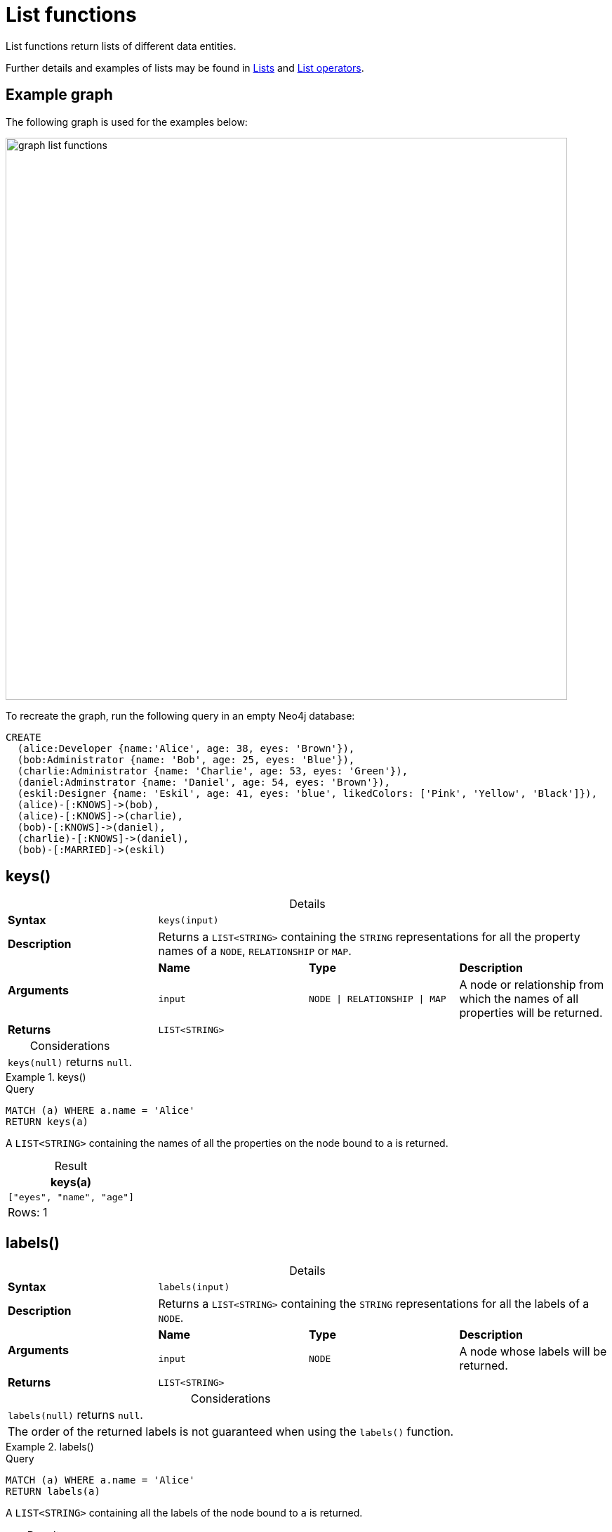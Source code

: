 :description: List functions return lists of things -- nodes in a path, and so on.
:table-caption!:

[[query-functions-list]]
= List functions

List functions return lists of different data entities.

Further details and examples of lists may be found in xref::values-and-types/lists.adoc[Lists] and xref::syntax/operators.adoc#query-operators-list[List operators].

== Example graph

The following graph is used for the examples below:

image:graph_list_functions.svg[role="middle", width="800"]

To recreate the graph, run the following query in an empty Neo4j database: 

[source, cypher, role=test-setup]
----
CREATE
  (alice:Developer {name:'Alice', age: 38, eyes: 'Brown'}),
  (bob:Administrator {name: 'Bob', age: 25, eyes: 'Blue'}),
  (charlie:Administrator {name: 'Charlie', age: 53, eyes: 'Green'}),
  (daniel:Adminstrator {name: 'Daniel', age: 54, eyes: 'Brown'}),
  (eskil:Designer {name: 'Eskil', age: 41, eyes: 'blue', likedColors: ['Pink', 'Yellow', 'Black']}),
  (alice)-[:KNOWS]->(bob),
  (alice)-[:KNOWS]->(charlie),
  (bob)-[:KNOWS]->(daniel),
  (charlie)-[:KNOWS]->(daniel),
  (bob)-[:MARRIED]->(eskil)
----

[[functions-keys]]
== keys()

.Details
|===
| *Syntax* 3+| `keys(input)`
| *Description* 3+| Returns a `LIST<STRING>` containing the `STRING` representations for all the property names of a `NODE`, `RELATIONSHIP` or `MAP`.
.2+| *Arguments* | *Name* | *Type* | *Description*
| `input` | `NODE \| RELATIONSHIP \| MAP` | A node or relationship from which the names of all properties will be returned.
| *Returns* 3+| `LIST<STRING>`
|===

.Considerations
|===

| `keys(null)` returns `null`.

|===


.+keys()+
======

.Query
[source, cypher]
----
MATCH (a) WHERE a.name = 'Alice'
RETURN keys(a)
----

A `LIST<STRING>` containing the names of all the properties on the node bound to `a` is returned.

.Result
[role="queryresult",options="header,footer",cols="1*<m"]
|===

| keys(a)
| ["eyes", "name", "age"]
1+d|Rows: 1

|===

======


[[functions-labels]]
== labels()

.Details
|===
| *Syntax* 3+| `labels(input)`
| *Description* 3+| Returns a `LIST<STRING>` containing the `STRING` representations for all the labels of a `NODE`.
.2+| *Arguments* | *Name* | *Type* | *Description*
| `input` | `NODE` | A node whose labels will be returned.
| *Returns* 3+| `LIST<STRING>`
|===


.Considerations
|===

| `labels(null)` returns `null`.
| The order of the returned labels is not guaranteed when using the `labels()` function.

|===


.+labels()+
======

.Query
[source, cypher]
----
MATCH (a) WHERE a.name = 'Alice'
RETURN labels(a)
----

A `LIST<STRING>` containing all the labels of the node bound to `a` is returned.

.Result
[role="queryresult",options="header,footer",cols="1*<m"]
|===

| labels(a)
| ["Developer"]
1+d|Rows: 1

|===

======


[[functions-nodes]]
== nodes()

.Details
|===
| *Syntax* 3+| `nodes(input)`
| *Description* 3+| Returns a `LIST<NODE>` containing all the `NODE` values in a `PATH`.
.2+| *Arguments* | *Name* | *Type* | *Description*
| `input` | `PATH` | A path whose nodes will be returned.
| *Returns* 3+| `LIST<NODE>`
|===

.Considerations
|===

| `nodes(null)` returns `null`.

|===


.+nodes()+
======

.Query
[source, cypher]
----
MATCH p = (a)-->(b)-->(c)
WHERE a.name = 'Alice' AND c.name = 'Eskil'
RETURN nodes(p)
----

A `LIST<NODE>` containing all the nodes in the path `p` is returned.

.Result
[role="queryresult",options="header,footer",cols="1*<m"]
|===

| nodes(p)
| [(:Developer {name: "Alice", eyes: "Brown", age: 38}), (:Administrator {name: "Bob", eyes: "Blue", age: 25}), (:Designer {name: "Eskil", likedColors: ["Pink", "Yellow", "Black"], eyes: "blue", age: 41})]
1+d|Rows: 1

|===

======


[[functions-range]]
== range()

.Details
|===
| *Syntax* 3+| `range(start, end [, step])`
| *Description* 3+| Returns a `LIST<INTEGER>` comprising all `INTEGER` values within a specified range created with step length, optionally specifying a step length.
.4+| *Arguments* | *Name* | *Type* | *Description*
| `start` | `INTEGER` | The start value of the range.
| `end` | `INTEGER` | The end value of the range.
| `step` | `INTEGER` | The size of the increment (default value: 1).
| *Returns* 3+| `LIST<INTEGER>`
|===

.Considerations
|===
| To create ranges with decreasing `INTEGER` values, use a negative value `step`.
| The range is inclusive for non-empty ranges, and the arithmetic progression will therefore always contain `start` and -- depending on the values of `start`, `step` and `end` -- `end`.
The only exception where the range does not contain `start` are empty ranges.
| An empty range will be returned if the value `step` is negative and `start - end` is positive, or vice versa, e.g. `range(0, 5, -1)`.
|===


.+range()+
======

.Query
[source, cypher]
----
RETURN range(0, 10), range(2, 18, 3), range(0, 5, -1)
----

Three lists of numbers in the given ranges are returned.

.Result
[role="queryresult",options="header,footer",cols="3*<m"]
|===

| range(0, 10) | range(2, 18, 3) | range(0, 5, -1)
| [0,1,2,3,4,5,6,7,8,9,10] | [2,5,8,11,14,17] | []
3+d|Rows: 1

|===

======


[[functions-reduce]]
== reduce()

.Details
|===
| *Syntax* 3+| `reduce(accumulator, variable)`
| *Description* 3+| Runs an expression against individual elements of a `LIST<ANY>`, storing the result of the expression in an accumulator.
.3+| *Arguments* | *Name* | *Type* | *Description*
| `accumulator` | `ANY` | A variable that holds the result as the list is iterated.
| `variable` | `LIST<ANY>` | A variable that can be used within the reducing expression.
| *Returns* 3+| `ANY`
|===

This function is analogous to the `fold` or `reduce` method in functional languages such as Lisp and Scala.


.+reduce()+
======

.Query
[source, cypher]
----
MATCH p = (a)-->(b)-->(c)
WHERE a.name = 'Alice' AND b.name = 'Bob' AND c.name = 'Daniel'
RETURN reduce(totalAge = 0, n IN nodes(p) | totalAge + n.age) AS reduction
----

The `age` property of all `NODE` values in the `PATH` are summed and returned as a single value.

.Result
[role="queryresult",options="header,footer",cols="1*<m"]
|===

| reduction
| 117
1+d|Rows: 1

|===

======


[[functions-relationships]]
== relationships()

.Details
|===
| *Syntax* 3+| `relationships(input)`
| *Description* 3+| Returns a `LIST<RELATIONSHIP>` containing all the `RELATIONSHIP` values in a `PATH`.
.2+| *Arguments* | *Name* | *Type* | *Description*
| `input` | `PATH` | The path from which all relationships will be returned.
| *Returns* 3+| `LIST<RELATIONSHIP>`
|===

.Considerations
|===

| `relationships(null)` returns `null`.

|===


.+relationships()+
======

.Query
[source, cypher]
----
MATCH p = (a)-->(b)-->(c)
WHERE a.name = 'Alice' AND c.name = 'Eskil'
RETURN relationships(p)
----

A `LIST<RELATIONSHIP>` containing all the `RELATIONSHIP` values in the `PATH` `p` is returned.

.Result
[role="queryresult",options="header,footer",cols="1*<m"]
|===

| relationships(p)
| [[:KNOWS], [:MARRIED]]
1+d|Rows: 1

|===

======


[[functions-reverse-list]]
== reverse()

.Details
|===
| *Syntax* 3+| `reverse(input)`
| *Description* 3+| Returns a `STRING` or `LIST<ANY>` in which the order of all characters or elements in the given `STRING` or `LIST<ANY>` have been reversed.
.2+| *Arguments* | *Name* | *Type* | *Description*
| `input` | `STRING \| LIST<ANY>` | The string or list to be reversed.
| *Returns* 3+| `STRING \| LIST<ANY>`
|===

.Considerations
|===

| Any `null` element in `original` is preserved.
| See also xref:functions/string.adoc#functions-reverse[String functions -> reverse].

|===


.+reverse()+
======

.Query
[source, cypher]
----
WITH [4923,'abc',521, null, 487] AS ids
RETURN reverse(ids)
----

.Result
[role="queryresult",options="header,footer",cols="1*<m"]
|===

| reverse(ids)
| [487,<null>,521,"abc",4923]
1+d|Rows: 1

|===

======


[[functions-tail]]
== tail()

.Details
|===
| *Syntax* 3+| `tail(input)`
| *Description* 3+| Returns all but the first element in a `LIST<ANY>`.
.2+| *Arguments* | *Name* | *Type* | *Description*
| `input` | `LIST<ANY>` | A list from which all but the first element will be returned.
| *Returns* 3+| `LIST<ANY>`
|===

.+tail()+
======

.Query
[source, cypher]
----
MATCH (a) WHERE a.name = 'Eskil'
RETURN a.likedColors, tail(a.likedColors)
----

The property named `likedColors` and a `LIST<ANY>` comprising all but the first element of the `likedColors` property are returned.

.Result
[role="queryresult",options="header,footer",cols="2*<m"]
|===

| a.likedColors | tail(a.likedColors)
| ["Pink", "Yellow", "Black"] | ["Yellow", "Black"]
2+d|Rows: 1

|===

======


[[functions-tobooleanlist]]
== toBooleanList()

.Details
|===
| *Syntax* 3+| `toBooleanList(input)`
| *Description* 3+| Converts a `LIST<ANY>` of values to a `LIST<BOOLEAN>` values. If any values are not convertible to `BOOLEAN` they will be null in the `LIST<BOOLEAN>` returned.
.2+| *Arguments* | *Name* | *Type* | *Description*
| `input` | `LIST<ANY>` | A list of values to be converted into a list of booleans.
| *Returns* 3+| `LIST<BOOLEAN>`
|===

.Considerations
|===

| Any `null` element in `input` is preserved.
| Any `BOOLEAN` value in `input` is preserved.
| If the `input` is `null`, `null` will be returned.
| If the `input` is not a `LIST<ANY>`, an error will be returned.
| The conversion for each value in `list` is done according to the xref::functions/scalar.adoc#functions-tobooleanornull[`toBooleanOrNull()` function].

|===


.+toBooleanList()+
======

.Query
[source, cypher, indent=0]
----
RETURN toBooleanList(null) as noList,
toBooleanList([null, null]) as nullsInList,
toBooleanList(['a string', true, 'false', null, ['A','B']]) as mixedList
----

.Result
[role="queryresult",options="header,footer",cols="3*<m"]
|===

| noList | nullsInList | mixedList
| <null> | [<null>,<null>] | [<null>,true,false,<null>,<null>]
3+d|Rows: 1

|===

======


[[functions-tofloatlist]]
== toFloatList()

.Details
|===
| *Syntax* 3+| `toFloatList(input)`
| *Description* 3+| Converts a `LIST<ANY>` to a `LIST<FLOAT>` values. If any values are not convertible to `FLOAT` they will be null in the `LIST<FLOAT>` returned.
.2+| *Arguments* | *Name* | *Type* | *Description*
| `input` | `LIST<ANY>` | A list of values to be converted into a list of floats.
| *Returns* 3+| `LIST<FLOAT>`
|===

.Considerations
|===

| Any `null` element in `list` is preserved.
| Any `FLOAT` value in `list` is preserved.
| If the `input` is `null`, `null` will be returned.
| If the `input` is not a `LIST<ANY>`, an error will be returned.
| The conversion for each value in `input` is done according to the xref::functions/scalar.adoc#functions-tofloatornull[`toFloatOrNull()` function].

|===


.+toFloatList()+
======

.Query
[source, cypher]
----
RETURN toFloatList(null) as noList,
toFloatList([null, null]) as nullsInList,
toFloatList(['a string', 2.5, '3.14159', null, ['A','B']]) as mixedList
----

.Result
[role="queryresult",options="header,footer",cols="3*<m"]
|===

| noList | nullsInList | mixedList
| <null> | [<null>,<null>] | [<null>,2.5,3.14159,<null>,<null>]
3+d|Rows: 1

|===

======


[[functions-tointegerlist]]
== toIntegerList()

.Details
|===
| *Syntax* 3+| `toIntegerList(input)`
| *Description* 3+| Converts a `LIST<ANY>` to a `LIST<INTEGER>` values. If any values are not convertible to `INTEGER` they will be null in the `LIST<INTEGER>` returned.
.2+| *Arguments* | *Name* | *Type* | *Description*
| `input` | `LIST<ANY>` | A list of values to be converted into a list of integers.
| *Returns* 3+| `LIST<INTEGER>`
|===

.Considerations
|===

| Any `null` element in `input` is preserved.
| Any `INTEGER` value in `input` is preserved.
| If the `input` is `null`, `null` will be returned.
| If the `input` is not a `LIST<ANY>`, an error will be returned.
| The conversion for each value in `list` is done according to the xref::functions/scalar.adoc#functions-tointegerornull[`toIntegerOrNull()` function].

|===


.+toIntegerList()+
======

.Query
[source, cypher]
----
RETURN toIntegerList(null) as noList,
toIntegerList([null, null]) as nullsInList,
toIntegerList(['a string', 2, '5', null, ['A','B']]) as mixedList
----

.Result
[role="queryresult",options="header,footer",cols="3*<m"]
|===

| noList | nullsInList | mixedList
| <null> | [<null>,<null>] | [<null>,2,5,<null>,<null>]
3+d|Rows: 1

|===

======


[[functions-tostringlist]]
== toStringList()

.Details
|===
| *Syntax* 3+| `toStringList(input)`
| *Description* 3+| Converts a `LIST<ANY>` to a `LIST<STRING>` values. If any values are not convertible to `STRING` they will be null in the `LIST<STRING>` returned.
.2+| *Arguments* | *Name* | *Type* | *Description*
| `input` | `LIST<ANY>` | A list of values to be converted into a list of strings.
| *Returns* 3+| `LIST<STRING>`
|===

.Considerations
|===

| Any `null` element in `list` is preserved.
| Any `STRING` value in `list` is preserved.
| If the `list` is `null`, `null` will be returned.
| If the `list` is not a `LIST<ANY>`, an error will be returned.
| The conversion for each value in `list` is done according to the xref::functions/string.adoc#functions-tostringornull[`toStringOrNull()` function].

|===


.+toStringList()+
======

.Query
[source, cypher]
----
RETURN toStringList(null) as noList,
toStringList([null, null]) as nullsInList,
toStringList(['already a string', 2, date({year:1955, month:11, day:5}), null, ['A','B']]) as mixedList
----

.Result
[role="queryresult",options="header,footer",cols="3*<m"]
|===

| noList | nullsInList | mixedList
| <null> | [<null>,<null>] | ["already a string","2","1955-11-05",<null>,<null>]
3+d|Rows: 1

|===

======

